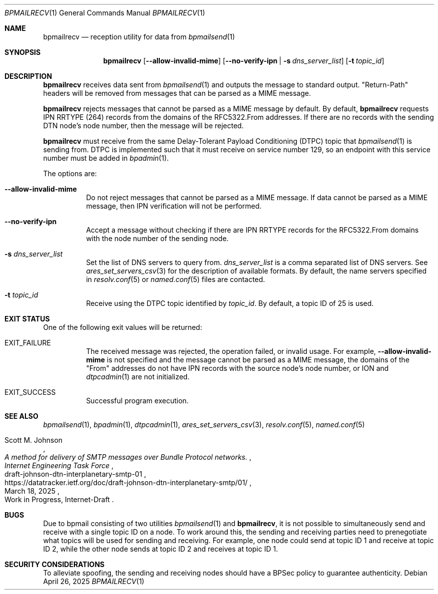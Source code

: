.Dd April 26, 2025
.Dt BPMAILRECV 1
.Os
.Sh NAME
.Nm bpmailrecv
.Nd reception utility for data from
.Xr bpmailsend 1
.Sh SYNOPSIS
.Nm
.Op Fl -allow-invalid-mime
.Op Fl -no-verify-ipn | s Ar dns_server_list
.Op Fl t Ar topic_id
.Sh DESCRIPTION
.Nm
receives data sent from
.Xr bpmailsend 1
and outputs the message to standard output.
"Return-Path" headers will be removed from messages that can be parsed as a
MIME message.
.Pp
.Nm
rejects messages that cannot be parsed as a MIME message by default.
By default,
.Nm
requests IPN RRTYPE (264) records from the domains of the RFC5322.From
addresses.
If there are no records with the sending DTN node's node number,
then the message will be rejected.
.Pp
.Nm
must receive from the same Delay-Tolerant Payload Conditioning (DTPC) topic
that
.Xr bpmailsend 1
is sending from.
DTPC is implemented such that it must receive on service number 129, so an
endpoint with this service number must be added in
.Xr bpadmin 1 .
.Pp
The options are:
.Bl -tag -width Ds
.It Fl -allow-invalid-mime
Do not reject messages that cannot be parsed as a MIME message.
If data cannot be parsed as a MIME message, then IPN verification will not
be performed.
.It Fl -no-verify-ipn
Accept a message without checking if there are IPN RRTYPE records for the
RFC5322.From domains with the node number of the sending node.
.It Fl s Ar dns_server_list
Set the list of DNS servers to query from.
.Ar dns_server_list
is a comma separated list of DNS servers.
See
.Xr ares_set_servers_csv 3
for the description of available formats.
By default, the name servers specified in
.Xr resolv.conf 5
or
.Xr named.conf 5
files are contacted.
.It Fl t Ar topic_id
Receive using the DTPC topic identified by
.Ar topic_id .
By default, a topic ID of 25 is used.
.El
.Sh EXIT STATUS
One of the following exit values will be returned:
.Bl -tag
.It Dv EXIT_FAILURE
The received message was rejected, the operation failed, or invalid usage.
For example,
.Fl -allow-invalid-mime
is not specified and the message cannot be parsed as a MIME message, the
domains of the "From" addresses do not have IPN records with the source
node's node number, or ION and
.Xr dtpcadmin 1
are not initialized.
.It Dv EXIT_SUCCESS
Successful program execution.
.El
.Sh SEE ALSO
.Xr bpmailsend 1 ,
.Xr bpadmin 1 ,
.Xr dtpcadmin 1 ,
.Xr ares_set_servers_csv 3 ,
.Xr resolv.conf 5 ,
.Xr named.conf 5
.Rs
.%A Scott M. Johnson
.%D March 18, 2025
.%I Internet Engineering Task Force
.%O Work in Progress, Internet-Draft
.%R draft-johnson-dtn-interplanetary-smtp-01
.%T A method for delivery of SMTP messages over Bundle Protocol networks.
.%U https://datatracker.ietf.org/doc/draft-johnson-dtn-interplanetary-smtp/01/
.Re
.Sh BUGS
Due to bpmail consisting of two utilities
.Xr bpmailsend 1
and
.Nm ,
it is not possible to simultaneously send and receive with a single topic ID on
a node.
To work around this, the sending and receiving parties need to prenegotiate what
topics will be used for sending and receiving.
For example, one node could send at topic ID 1 and receive at topic ID 2, while
the other node sends at topic ID 2 and receives at topic ID 1.
.Sh SECURITY CONSIDERATIONS
To alleviate spoofing, the sending and receiving nodes should have a BPSec
policy to guarantee authenticity.
